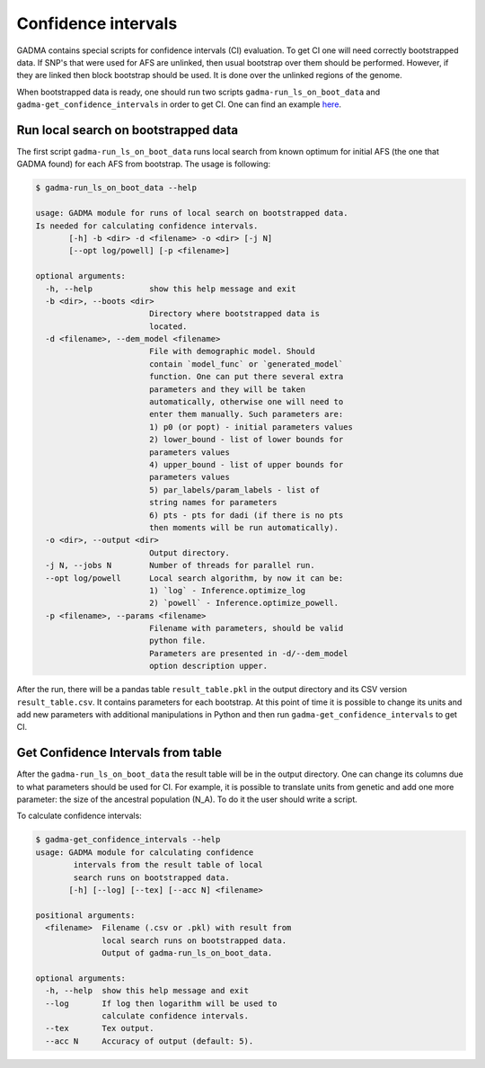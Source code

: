 Confidence intervals
======================

GADMA contains special scripts for confidence intervals (CI) evaluation. To get CI one will need correctly bootstrapped data. If SNP's that were used for AFS are unlinked, then usual bootstrap over them should be performed. However, if they are linked then block bootstrap should be used. It is done over the unlinked regions of the genome.

When bootstrapped data is ready, one should run two scripts ``gadma-run_ls_on_boot_data`` and ``gadma-get_confidence_intervals`` in order to get CI. One can find an example `here <https://bitbucket.org/noscode/gadma_results/src/master/YRI_CEU/model_1/>`_.

Run local search on bootstrapped data
----------------------------------------
The first script ``gadma-run_ls_on_boot_data`` runs local search from known optimum for initial AFS (the one that GADMA found) for each AFS from bootstrap. The usage is following:

.. code-block:: console

    $ gadma-run_ls_on_boot_data --help

    usage: GADMA module for runs of local search on bootstrapped data.
    Is needed for calculating confidence intervals.
           [-h] -b <dir> -d <filename> -o <dir> [-j N]
           [--opt log/powell] [-p <filename>]

    optional arguments:
      -h, --help            show this help message and exit
      -b <dir>, --boots <dir>
                            Directory where bootstrapped data is 
                            located.
      -d <filename>, --dem_model <filename>
                            File with demographic model. Should 
                            contain `model_func` or `generated_model`
                            function. One can put there several extra
                            parameters and they will be taken 
                            automatically, otherwise one will need to 
                            enter them manually. Such parameters are: 
                            1) p0 (or popt) - initial parameters values 
                            2) lower_bound - list of lower bounds for 
                            parameters values
                            4) upper_bound - list of upper bounds for 
                            parameters values 
                            5) par_labels/param_labels - list of 
                            string names for parameters 
                            6) pts - pts for dadi (if there is no pts
                            then moments will be run automatically).
      -o <dir>, --output <dir>
                            Output directory.
      -j N, --jobs N        Number of threads for parallel run.
      --opt log/powell      Local search algorithm, by now it can be: 
                            1) `log` - Inference.optimize_log 
                            2) `powell` - Inference.optimize_powell.
      -p <filename>, --params <filename>
                            Filename with parameters, should be valid
                            python file.
                            Parameters are presented in -d/--dem_model
                            option description upper.

After the run, there will be a pandas table ``result_table.pkl`` in the output directory  and its CSV version ``result_table.csv``. It contains parameters for each bootstrap. At this point of time it is possible to change its units and add new parameters with additional manipulations in Python and then run ``gadma-get_confidence_intervals`` to get CI.

Get Confidence Intervals from table
------------------------------------

After the ``gadma-run_ls_on_boot_data`` the result table will be in the output directory. One can change its columns due to what parameters should be used for CI. For example, it is possible to translate units from genetic and add one more parameter: the size of the ancestral population (N\_A). To do it the user should write a script.

To calculate confidence intervals:

.. code-block:: console

    $ gadma-get_confidence_intervals --help
    usage: GADMA module for calculating confidence 
            intervals from the result table of local 
            search runs on bootstrapped data.
           [-h] [--log] [--tex] [--acc N] <filename>

    positional arguments:
      <filename>  Filename (.csv or .pkl) with result from 
                  local search runs on bootstrapped data. 
                  Output of gadma-run_ls_on_boot_data.
    
    optional arguments:
      -h, --help  show this help message and exit
      --log       If log then logarithm will be used to
                  calculate confidence intervals.
      --tex       Tex output.
      --acc N     Accuracy of output (default: 5).
